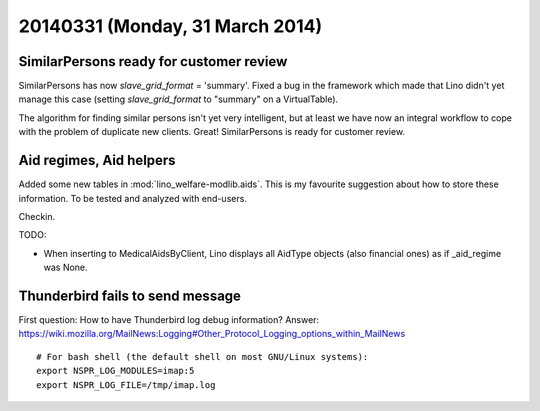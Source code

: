 ================================
20140331 (Monday, 31 March 2014)
================================

SimilarPersons ready for customer review
----------------------------------------

SimilarPersons has now `slave_grid_format` = 'summary'.  Fixed a bug
in the framework which made that Lino didn't yet manage this case
(setting `slave_grid_format` to "summary" on a VirtualTable).

The algorithm for finding similar persons isn't yet very intelligent,
but at least we have now an integral workflow to cope with the problem
of duplicate new clients. Great!  SimilarPersons is ready for customer
review.


Aid regimes, Aid helpers
------------------------

Added some new tables in :mod:`lino_welfare-modlib.aids`. This is my
favourite suggestion about how to store these information. To be
tested and analyzed with end-users.

Checkin. 

TODO:

- When inserting to MedicalAidsByClient, Lino displays all AidType
  objects (also financial ones) as if _aid_regime was None.


Thunderbird fails to send message
---------------------------------

First question: 
How to have Thunderbird log debug information?
Answer:
https://wiki.mozilla.org/MailNews:Logging#Other_Protocol_Logging_options_within_MailNews

::

    # For bash shell (the default shell on most GNU/Linux systems):
    export NSPR_LOG_MODULES=imap:5
    export NSPR_LOG_FILE=/tmp/imap.log




